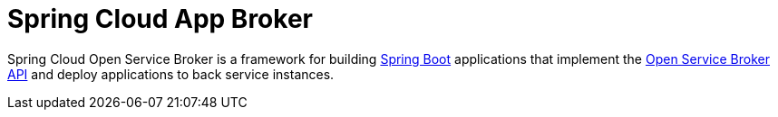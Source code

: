 = Spring Cloud App Broker
:doctype: book
:icons: font
:source-highlighter: highlightjs
:toc: left
:toclevels: 3
:sectlinks:

:sapbr: https://cloud.spring.io/spring-cloud-app-broker/
:sapbr-href: {sapbr}[Spring Cloud App Broker]
:sapbr-api: https://docs.spring.io/spring-cloud-app-broker/docs/current/apidocs/
:source: {github}/tree/{branch-or-tag}
:scosb: https://cloud.spring.io/spring-cloud-open-service-broker/
:scosb-href: {scosb}[Spring Cloud Open Service Broker]
:osbapi: https://www.openservicebrokerapi.org/
:osbapi-href: {osbapi}[Open Service Broker API]
:springboot: https://projects.spring.io/spring-boot/
:springboot-href: {springboot}[Spring Boot]
:springboot-docs: https://projects.spring.io/spring-boot/
:springboot-api: https://docs.spring.io/spring-boot/docs/current/reference/htmlsingle/

[[abstract]]

Spring Cloud Open Service Broker is a framework for building {springboot-href} applications that implement the {osbapi-href} and deploy applications to back service instances.
